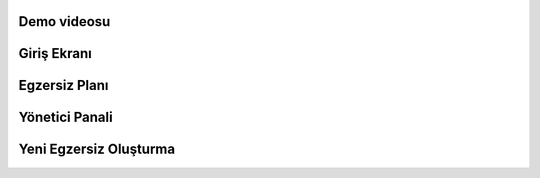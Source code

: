Demo videosu
=============

.. image:: /screenshots/1.png
   :target: https://youtu.be/9KVpnP9P89I


Giriş Ekranı
============
.. image:: /screenshots/2.png



Egzersiz Planı
===============
.. image:: /screenshots/3.png



Yönetici Panali
===============
.. image:: /screenshots/4.png



Yeni Egzersiz Oluşturma
===================
.. image:: /screenshots/5.png
